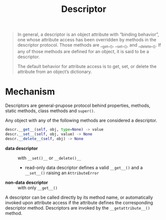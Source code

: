 #+title: Descriptor

#+begin_quote
In general, a descriptor is an object attribute with “binding behavior”, one
whose attribute access has been overridden by methods in the descriptor
protocol. Those methods are __get__(), __set__(), and __delete__(). If any of
those methods are defined for an object, it is said to be a descriptor.

The default behavior for attribute access is to get, set, or delete the
attribute from an object’s dictionary.
#+end_quote

* Mechanism

Descriptors are general-prupose protocol behind properties, methods, static
methods, class methods and =super()=.

Any object with any of the following methods are considered a descriptor.

#+begin_src python
descr.__get__(self, obj, type=None) -> value
descr.__set__(self, obj, value) -> None
descr.__delete__(self, obj) -> None
#+end_src

- *data descriptor* :: with =__set()__= or =__delete()__=
  + read-only data descriptor defines a valid =__get__()= and a =__set__()=
    raising an =AttributeError=

- *non-data descriptor* :: with only =__get__()=

A descriptor can be called directly by its method name, or automatically invoked
upon attribute access if the attribute defines the corresponding descriptor
method. Descriptors are invoked by the =__getattribute__()= method.
